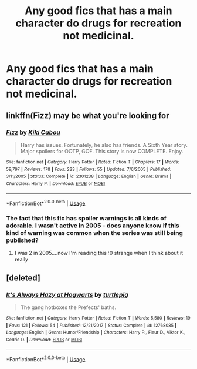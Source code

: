 #+TITLE: Any good fics that has a main character do drugs for recreation not medicinal.

* Any good fics that has a main character do drugs for recreation not medicinal.
:PROPERTIES:
:Author: Garanar
:Score: 1
:DateUnix: 1560751530.0
:DateShort: 2019-Jun-17
:FlairText: Request
:END:

** linkffn(Fizz) may be what you're looking for
:PROPERTIES:
:Score: 5
:DateUnix: 1560782599.0
:DateShort: 2019-Jun-17
:END:

*** [[https://www.fanfiction.net/s/2301238/1/][*/Fizz/*]] by [[https://www.fanfiction.net/u/30396/Kiki-Cabou][/Kiki Cabou/]]

#+begin_quote
  Harry has issues. Fortunately, he also has friends. A Sixth Year story. Major spoilers for OOTP, GOF. This story is now COMPLETE. Enjoy.
#+end_quote

^{/Site/:} ^{fanfiction.net} ^{*|*} ^{/Category/:} ^{Harry} ^{Potter} ^{*|*} ^{/Rated/:} ^{Fiction} ^{T} ^{*|*} ^{/Chapters/:} ^{17} ^{*|*} ^{/Words/:} ^{59,797} ^{*|*} ^{/Reviews/:} ^{178} ^{*|*} ^{/Favs/:} ^{223} ^{*|*} ^{/Follows/:} ^{55} ^{*|*} ^{/Updated/:} ^{7/6/2005} ^{*|*} ^{/Published/:} ^{3/11/2005} ^{*|*} ^{/Status/:} ^{Complete} ^{*|*} ^{/id/:} ^{2301238} ^{*|*} ^{/Language/:} ^{English} ^{*|*} ^{/Genre/:} ^{Drama} ^{*|*} ^{/Characters/:} ^{Harry} ^{P.} ^{*|*} ^{/Download/:} ^{[[http://www.ff2ebook.com/old/ffn-bot/index.php?id=2301238&source=ff&filetype=epub][EPUB]]} ^{or} ^{[[http://www.ff2ebook.com/old/ffn-bot/index.php?id=2301238&source=ff&filetype=mobi][MOBI]]}

--------------

*FanfictionBot*^{2.0.0-beta} | [[https://github.com/tusing/reddit-ffn-bot/wiki/Usage][Usage]]
:PROPERTIES:
:Author: FanfictionBot
:Score: 1
:DateUnix: 1560782618.0
:DateShort: 2019-Jun-17
:END:


*** The fact that this fic has spoiler warnings is all kinds of adorable. I wasn't active in 2005 - does anyone know if this kind of warning was common when the series was still being published?
:PROPERTIES:
:Author: Seeker0fTruth
:Score: 1
:DateUnix: 1560804356.0
:DateShort: 2019-Jun-18
:END:

**** I was 2 in 2005....now I'm reading this :0 strange when I think about it really
:PROPERTIES:
:Author: dark_case123
:Score: 1
:DateUnix: 1560808605.0
:DateShort: 2019-Jun-18
:END:


** [deleted]
:PROPERTIES:
:Score: 2
:DateUnix: 1560805318.0
:DateShort: 2019-Jun-18
:END:

*** [[https://www.fanfiction.net/s/12768085/1/][*/It's Always Hazy at Hogwarts/*]] by [[https://www.fanfiction.net/u/3088199/turtlepig][/turtlepig/]]

#+begin_quote
  The gang hotboxes the Prefects' baths.
#+end_quote

^{/Site/:} ^{fanfiction.net} ^{*|*} ^{/Category/:} ^{Harry} ^{Potter} ^{*|*} ^{/Rated/:} ^{Fiction} ^{T} ^{*|*} ^{/Words/:} ^{5,580} ^{*|*} ^{/Reviews/:} ^{19} ^{*|*} ^{/Favs/:} ^{121} ^{*|*} ^{/Follows/:} ^{54} ^{*|*} ^{/Published/:} ^{12/21/2017} ^{*|*} ^{/Status/:} ^{Complete} ^{*|*} ^{/id/:} ^{12768085} ^{*|*} ^{/Language/:} ^{English} ^{*|*} ^{/Genre/:} ^{Humor/Friendship} ^{*|*} ^{/Characters/:} ^{Harry} ^{P.,} ^{Fleur} ^{D.,} ^{Viktor} ^{K.,} ^{Cedric} ^{D.} ^{*|*} ^{/Download/:} ^{[[http://www.ff2ebook.com/old/ffn-bot/index.php?id=12768085&source=ff&filetype=epub][EPUB]]} ^{or} ^{[[http://www.ff2ebook.com/old/ffn-bot/index.php?id=12768085&source=ff&filetype=mobi][MOBI]]}

--------------

*FanfictionBot*^{2.0.0-beta} | [[https://github.com/tusing/reddit-ffn-bot/wiki/Usage][Usage]]
:PROPERTIES:
:Author: FanfictionBot
:Score: 1
:DateUnix: 1560805325.0
:DateShort: 2019-Jun-18
:END:
